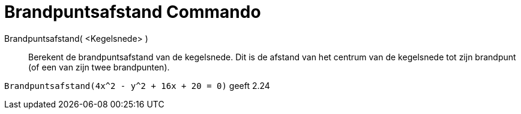 = Brandpuntsafstand Commando
:page-en: commands/LinearEccentricity_Command
ifdef::env-github[:imagesdir: /nl/modules/ROOT/assets/images]

Brandpuntsafstand( <Kegelsnede> )::
  Berekent de brandpuntsafstand van de kegelsnede.
  Dit is de afstand van het centrum van de kegelsnede tot zijn brandpunt (of een van zijn twee brandpunten).

[EXAMPLE]
====

`++Brandpuntsafstand(4x^2 - y^2 + 16x + 20 = 0)++` geeft 2.24

====

